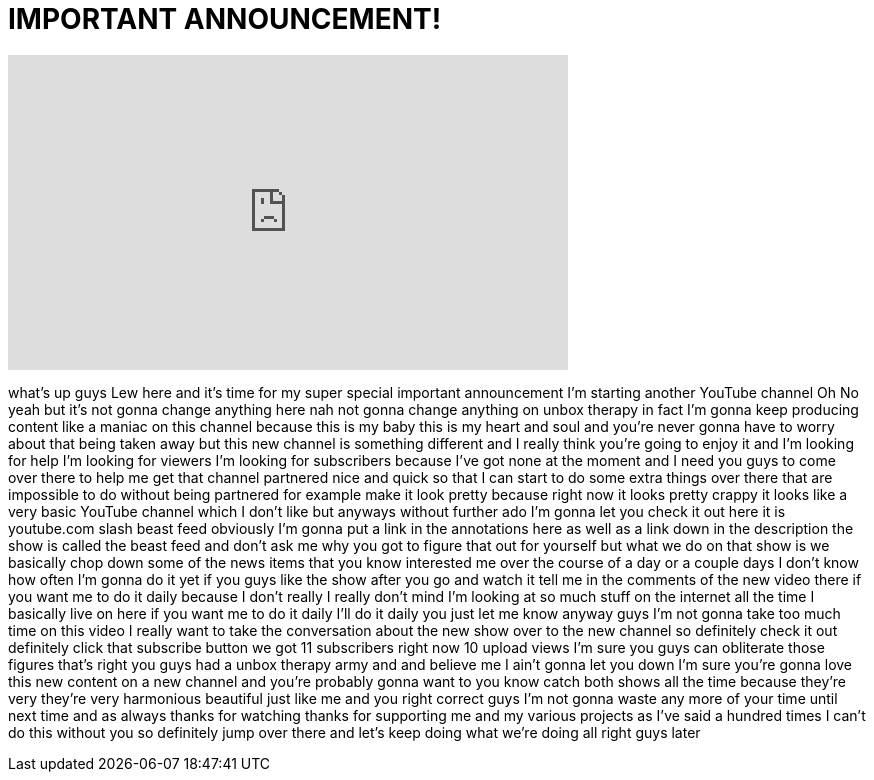 = IMPORTANT ANNOUNCEMENT!
:published_at: 2011-10-10
:hp-alt-title: IMPORTANT ANNOUNCEMENT!
:hp-image: https://i.ytimg.com/vi/kzfTnLLnboU/maxresdefault.jpg


++++
<iframe width="560" height="315" src="https://www.youtube.com/embed/kzfTnLLnboU?rel=0" frameborder="0" allow="autoplay; encrypted-media" allowfullscreen></iframe>
++++

what's up guys Lew here and it's time
for my super special important
announcement I'm starting another
YouTube channel Oh No
yeah but it's not gonna change anything
here nah not gonna change anything on
unbox therapy in fact I'm gonna keep
producing content like a maniac on this
channel because this is my baby this is
my heart and soul and you're never gonna
have to worry about that being taken
away but this new channel is something
different and I really think you're
going to enjoy it and I'm looking for
help I'm looking for viewers I'm looking
for subscribers because I've got none at
the moment and I need you guys to come
over there to help me get that channel
partnered nice and quick so that I can
start to do some extra things over there
that are impossible to do without being
partnered for example make it look
pretty because right now it looks pretty
crappy it looks like a very basic
YouTube channel which I don't like but
anyways
without further ado I'm gonna let you
check it out here it is youtube.com
slash beast feed obviously I'm gonna put
a link in the annotations here as well
as a link down in the description the
show is called the beast feed and don't
ask me why you got to figure that out
for yourself but what we do on that show
is we basically chop down some of the
news items that you know interested me
over the course of a day or a couple
days I don't know how often I'm gonna do
it yet if you guys like the show after
you go and watch it tell me in the
comments of the new video there if you
want me to do it daily because I don't
really I really don't mind I'm looking
at so much stuff on the internet all the
time I basically live on here if you
want me to do it daily I'll do it daily
you just let me know anyway guys I'm not
gonna take too much time on this video I
really want to take the conversation
about the new show over to the new
channel so definitely check it out
definitely click that subscribe button
we got 11 subscribers right now 10
upload views I'm sure you guys can
obliterate those figures that's right
you guys had a unbox therapy army and
and believe me I ain't gonna let you
down I'm sure you're gonna love this new
content on a new channel and you're
probably gonna want to you know catch
both shows all the time because they're
very they're very
harmonious beautiful just like me and
you right correct guys I'm not gonna
waste any more of your time until next
time and as always thanks for watching
thanks for supporting me and my various
projects as I've said a hundred times I
can't do this without you so definitely
jump over there and let's keep doing
what we're doing
all right guys later